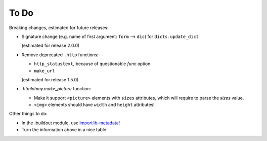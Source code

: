To Do
=====

Breaking changes, estimated for future releases:

- Signature change (e.g. name of first argument: ``form`` --> ``dic``) for
  ``dicts.update_dict``

  (estimated for release 2.0.0)

- Remove deprecated ``.http`` functions:

  - ``http_statustext``, because of questionable `func` option
  - ``make_url``

  (estimated for release 1.5.0)
 
- `.htmlohmy.make_picture` function:

  - Make it support ``<picture>`` elements with ``sizes`` attributes,
    which will require to parse the `sizes` value.

  - ``<img>`` elements should have ``width`` and ``height`` attributes!

Other things to do:

- In the .buildout module, use importlib-metadata_!
- Turn the information above in a nice table

.. _importlib-metadata: https://pypi.org/project/importlib-metadata/

